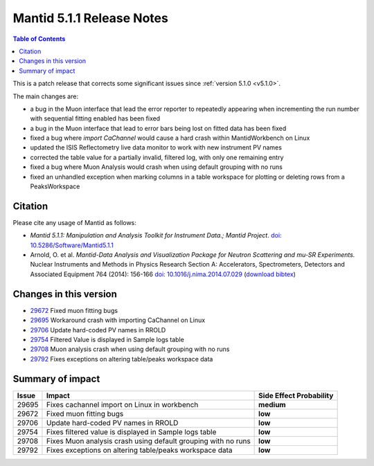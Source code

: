 .. _v5.1.1:

==========================
Mantid 5.1.1 Release Notes
==========================

.. contents:: Table of Contents
   :local:

This is a patch release that corrects some significant issues since :ref:`version 5.1.0 <v5.1.0>`.

The main changes are:

- a bug in the Muon interface that lead the error reporter to repeatedly appearing when incrementing
  the run number with sequential fitting enabled has been fixed

- a bug in the Muon interface that lead to error bars being lost on fitted data has been fixed

- fixed a bug where `import CaChannel` would cause a hard crash within MantidWorkbench on Linux

- updated the ISIS Reflectometry live data monitor to work with new instrument PV names

- corrected the table value for a partially invalid, filtered log, with only one remaining entry

- fixed a bug where Muon Analysis would crash when using default grouping with no runs

- fixed an unhandled exception when marking columns in a table workspace for plotting or deleting rows
  from a PeaksWorkspace

Citation
--------

Please cite any usage of Mantid as follows:

- *Mantid 5.1.1: Manipulation and Analysis Toolkit for Instrument Data.; Mantid Project*.
  `doi: 10.5286/Software/Mantid5.1.1 <http://dx.doi.org/10.5286/Software/Mantid5.1.1>`_

- Arnold, O. et al. *Mantid-Data Analysis and Visualization Package for Neutron Scattering and mu-SR Experiments.* Nuclear Instruments
  and Methods in Physics Research Section A: Accelerators, Spectrometers, Detectors and Associated Equipment 764 (2014): 156-166
  `doi: 10.1016/j.nima.2014.07.029 <https://doi.org/10.1016/j.nima.2014.07.029>`_
  (`download bibtex <https://raw.githubusercontent.com/mantidproject/mantid/master/docs/source/mantid.bib>`_)

Changes in this version
-----------------------

- `29672 <https://github.com/mantidproject/mantid/pull/29672>`_ Fixed muon fitting bugs
- `29695 <https://github.com/mantidproject/mantid/pull/29695>`_ Workaround crash with importing CaChannel on Linux
- `29706 <https://github.com/mantidproject/mantid/pull/29706>`_ Update hard-coded PV names in RROLD
- `29754 <https://github.com/mantidproject/mantid/pull/29754>`_ Filtered Value is displayed in Sample logs table
- `29708 <https://github.com/mantidproject/mantid/pull/29708>`_ Muon analysis crash when using default grouping with no runs
- `29792 <https://github.com/mantidproject/mantid/pull/29792>`_ Fixes exceptions on altering table/peaks workspace data

Summary of impact
-----------------

+-------+---------------------------------------------------------------+--------------+
| Issue | Impact                                                        | Side Effect  |
|       |                                                               | Probability  |
+=======+===============================================================+==============+
| 29695 | Fixes cachannel import on Linux in workbench                  | **medium**   |
+-------+---------------------------------------------------------------+--------------+
| 29672 | Fixed muon fitting bugs                                       | **low**      |
+-------+---------------------------------------------------------------+--------------+
| 29706 | Update hard-coded PV names in RROLD                           | **low**      |
+-------+---------------------------------------------------------------+--------------+
| 29754 | Fixes filtered value is displayed in Sample logs table        | **low**      |
+-------+---------------------------------------------------------------+--------------+
| 29708 | Fixes Muon analysis crash using default grouping with no runs | **low**      |
+-------+---------------------------------------------------------------+--------------+
| 29792 | Fixes exceptions on altering table/peaks workspace data       | **low**      |
+-------+---------------------------------------------------------------+--------------+


.. _download page: http://download.mantidproject.org

.. _forum: http://forum.mantidproject.org

.. _GitHub release page: https://github.com/mantidproject/mantid/releases/tag/v5.1.1
